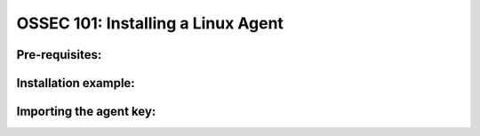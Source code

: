 .. _ossec_101_install_agent_linux:


OSSEC 101: Installing a Linux Agent
-----------------------------------


Pre-requisites:
^^^^^^^^^^^^^^^


Installation example:
^^^^^^^^^^^^^^^^^^^^^



Importing the agent key:
^^^^^^^^^^^^^^^^^^^^^^^^






